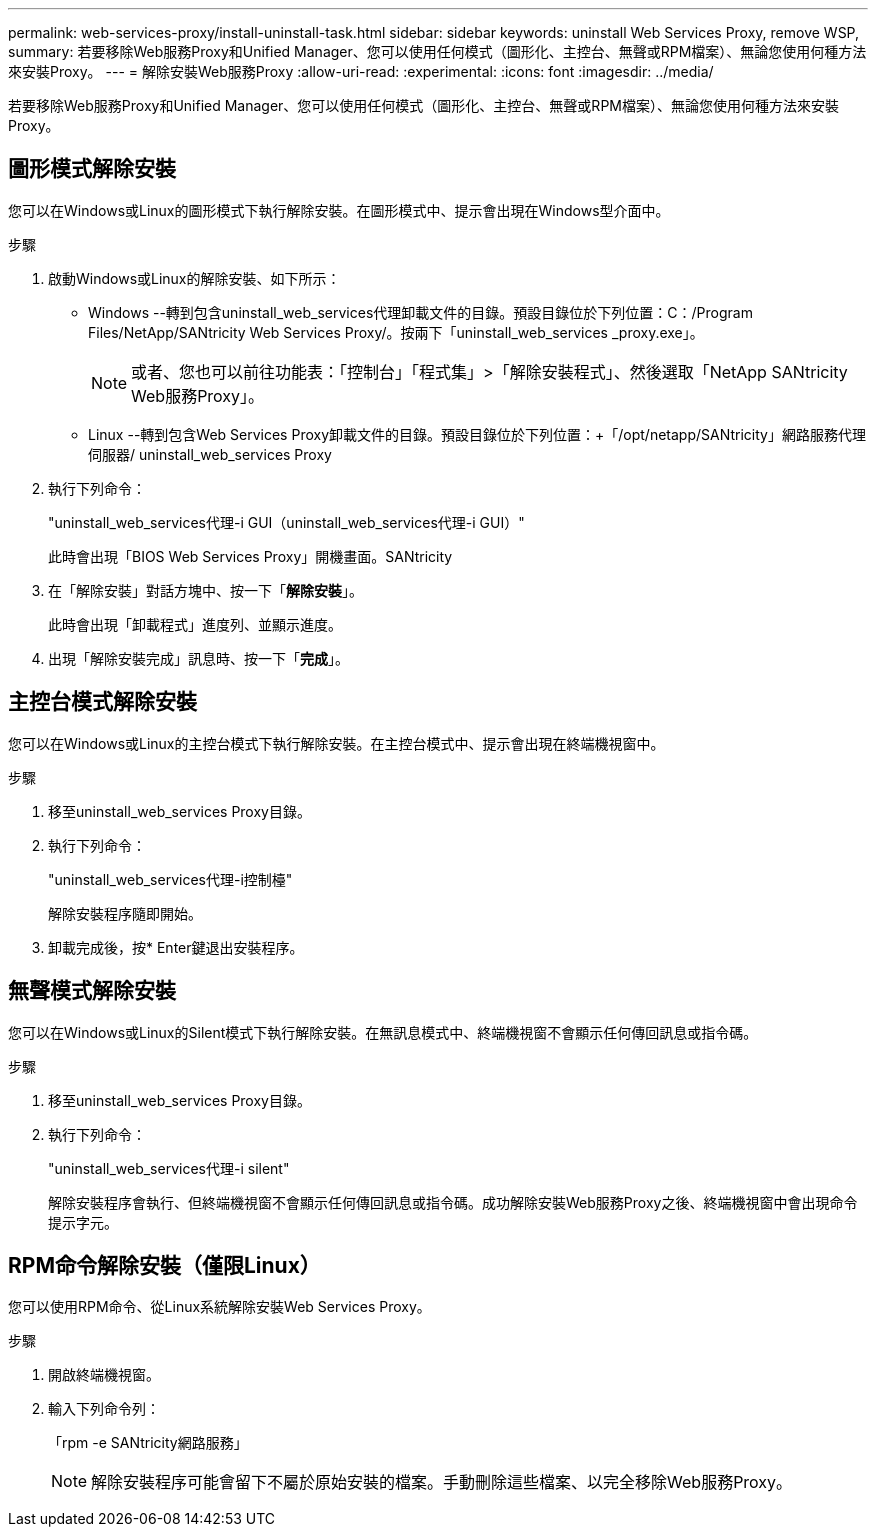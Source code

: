 ---
permalink: web-services-proxy/install-uninstall-task.html 
sidebar: sidebar 
keywords: uninstall Web Services Proxy, remove WSP, 
summary: 若要移除Web服務Proxy和Unified Manager、您可以使用任何模式（圖形化、主控台、無聲或RPM檔案）、無論您使用何種方法來安裝Proxy。 
---
= 解除安裝Web服務Proxy
:allow-uri-read: 
:experimental: 
:icons: font
:imagesdir: ../media/


[role="lead"]
若要移除Web服務Proxy和Unified Manager、您可以使用任何模式（圖形化、主控台、無聲或RPM檔案）、無論您使用何種方法來安裝Proxy。



== 圖形模式解除安裝

您可以在Windows或Linux的圖形模式下執行解除安裝。在圖形模式中、提示會出現在Windows型介面中。

.步驟
. 啟動Windows或Linux的解除安裝、如下所示：
+
** Windows --轉到包含uninstall_web_services代理卸載文件的目錄。預設目錄位於下列位置：C：/Program Files/NetApp/SANtricity Web Services Proxy/。按兩下「uninstall_web_services _proxy.exe」。
+

NOTE: 或者、您也可以前往功能表：「控制台」「程式集」>「解除安裝程式」、然後選取「NetApp SANtricity Web服務Proxy」。

** Linux --轉到包含Web Services Proxy卸載文件的目錄。預設目錄位於下列位置：+「/opt/netapp/SANtricity」網路服務代理伺服器/ uninstall_web_services Proxy


. 執行下列命令：
+
"uninstall_web_services代理-i GUI（uninstall_web_services代理-i GUI）"

+
此時會出現「BIOS Web Services Proxy」開機畫面。SANtricity

. 在「解除安裝」對話方塊中、按一下「*解除安裝*」。
+
此時會出現「卸載程式」進度列、並顯示進度。

. 出現「解除安裝完成」訊息時、按一下「*完成*」。




== 主控台模式解除安裝

您可以在Windows或Linux的主控台模式下執行解除安裝。在主控台模式中、提示會出現在終端機視窗中。

.步驟
. 移至uninstall_web_services Proxy目錄。
. 執行下列命令：
+
"uninstall_web_services代理-i控制檯"

+
解除安裝程序隨即開始。

. 卸載完成後，按* Enter鍵退出安裝程序。




== 無聲模式解除安裝

您可以在Windows或Linux的Silent模式下執行解除安裝。在無訊息模式中、終端機視窗不會顯示任何傳回訊息或指令碼。

.步驟
. 移至uninstall_web_services Proxy目錄。
. 執行下列命令：
+
"uninstall_web_services代理-i silent"

+
解除安裝程序會執行、但終端機視窗不會顯示任何傳回訊息或指令碼。成功解除安裝Web服務Proxy之後、終端機視窗中會出現命令提示字元。





== RPM命令解除安裝（僅限Linux）

您可以使用RPM命令、從Linux系統解除安裝Web Services Proxy。

.步驟
. 開啟終端機視窗。
. 輸入下列命令列：
+
「rpm -e SANtricity網路服務」

+

NOTE: 解除安裝程序可能會留下不屬於原始安裝的檔案。手動刪除這些檔案、以完全移除Web服務Proxy。



